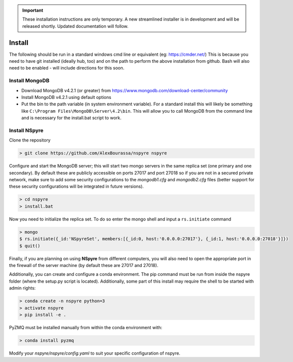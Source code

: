 .. important::
   
   These installation instructions are only temporary. A new
   streamlined installer is in development and will be released shortly. Updated
   documentation will follow.


*******
Install
*******

The following should be run in a standard windows cmd line or equivalent
(eg: https://cmder.net/) This is because you need to have git installed (ideally
hub, too) and on the path to perform the above installation from github. Bash
will also need to be enabled - will include directions for this soon. 


Install MongoDB
===============

- Download MongoDB v4.2.1 (or greater) from
  https://www.mongodb.com/download-center/community
- Install MongoDB v4.2.1 using default options
- Put the bin to the path variable (in system environment variable).
  For a standard install this will likely be something like
  ``C:\Program Files\MongoDB\Server\4.2\bin``.
  This will allow you to call MongoDB from the command line and is necessary for
  the install.bat script to work.

Install NSpyre
==============
Clone the repository

.. code-block:: console
   
   > git clone https://github.com/AlexBourassa/nspyre nspyre

Configure and start the MongoDB server; this will start two mongo servers in the
same replica set (one primary and one secondary). By default these are publicly
accessible on ports 27017 and port 27018 so if you are not in a secured private
network, make sure to add some security configurations to the `mongodb1.cfg` and
`mongodb2.cfg` files (better support for these security configurations will be
integrated in future versions).

.. code-block:: console
   
   > cd nspyre
   > install.bat

Now you need to initialize the replica set. To do so enter the mongo shell and
input a ``rs.initiate`` command

.. code-block:: console
   
   > mongo
   $ rs.initiate({_id:'NSpyreSet', members:[{_id:0, host:'0.0.0.0:27017'}, {_id:1, host:'0.0.0.0:27018'}]})
   $ quit()

Finally, if you are planning on using **NSpyre** from different computers, you
will also need to open the appropriate port in the firewall of the server
machine (by default these are 27017 and 27018).

Additionally, you can create and configure a conda environment. The pip command must
be run from inside the nspyre folder (where the setup.py script is located).
Additionally, some part of this install may require the shell to be started with
admin rights:

.. code-block:: console
   
   > conda create -n nspyre python=3
   > activate nspyre
   > pip install -e .

PyZMQ must be installed manually from within the conda environment with:

.. code-block:: console
   
   > conda install pyzmq

Modify your *nspyre/nspyre/config.yaml* to suit your specific configuration of
nspyre.
